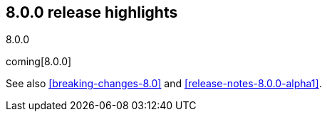 [[release-highlights-8.0.0]]
== 8.0.0 release highlights
++++
<titleabbrev>8.0.0</titleabbrev>
++++

coming[8.0.0]

See also <<breaking-changes-8.0>> and <<release-notes-8.0.0-alpha1>>.

////
The following section is re-used in the Installation and Upgrade Guide
[[notable-highlights-8.0.0]]
=== Notable breaking changes
////
// tag::notable-highlights[]

// end::notable-highlights[]
